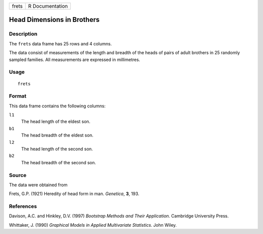 +-------+-----------------+
| frets | R Documentation |
+-------+-----------------+

Head Dimensions in Brothers
---------------------------

Description
~~~~~~~~~~~

The ``frets`` data frame has 25 rows and 4 columns.

The data consist of measurements of the length and breadth of the heads
of pairs of adult brothers in 25 randomly sampled families. All
measurements are expressed in millimetres.

Usage
~~~~~

::

    frets

Format
~~~~~~

This data frame contains the following columns:

``l1``
    The head length of the eldest son.

``b1``
    The head breadth of the eldest son.

``l2``
    The head length of the second son.

``b2``
    The head breadth of the second son.

Source
~~~~~~

The data were obtained from

Frets, G.P. (1921) Heredity of head form in man. *Genetica*, **3**, 193.

References
~~~~~~~~~~

Davison, A.C. and Hinkley, D.V. (1997) *Bootstrap Methods and Their
Application*. Cambridge University Press.

Whittaker, J. (1990) *Graphical Models in Applied Multivariate
Statistics*. John Wiley.

